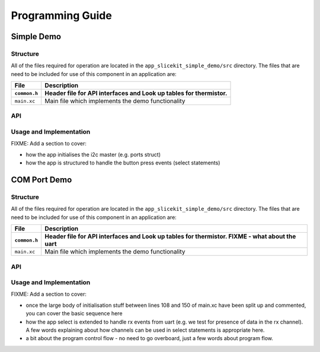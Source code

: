 .. _sec_api:

Programming Guide
=================

Simple Demo
-----------

Structure
+++++++++

All of the files required for operation are located in the ``app_slicekit_simple_demo/src`` directory. The files that are need to be included for use of this component in an application are:

.. list-table::
    :header-rows: 2
    
    * - File
      - Description
    * - ``common.h``
      - Header file for API interfaces and Look up tables for thermistor.
    * - ``main.xc``
      - Main file which implements the demo functionality

API
+++

.. doxygenfunction:: app_manager
.. doxygenfunction:: linear_interpolation
.. doxygenfunction:: read_adc_value

Usage and Implementation
++++++++++++++++++++++++

FIXME: Add a section to cover:

- how the app initialises the i2c master (e.g. ports struct)
- how the app is structured to handle the button press events (select statements)


COM Port Demo
-------------

Structure
+++++++++

All of the files required for operation are located in the ``app_slicekit_simple_demo/src`` directory. The files that are need to be included for use of this component in an application are:

.. list-table::
    :header-rows: 2
    
    * - File
      - Description
    * - ``common.h``
      - Header file for API interfaces and Look up tables for thermistor. FIXME - what about the uart
    * - ``main.xc``
      - Main file which implements the demo functionality

API
+++

.. doxygenfunction:: app_manager
.. doxygenfunction:: process_data
.. doxygenfunction:: uart_tx_string
.. doxygenfunction:: linear_interpolation
.. doxygenfunction:: read_adc_value


Usage and Implementation
++++++++++++++++++++++++

FIXME: Add a section to cover:

- once the large body of initialisation stuff between lines 108 and 150 of main.xc have been split up and commented, you can cover the basic sequence here
- how the app select is extended to handle rx events from uart (e.g. we test for presence of data in the rx channel). A few words explaining about how channels can be used in select statements is appropriate here.
- a bit about the program control flow - no need to go overboard, just a few words about program flow.

